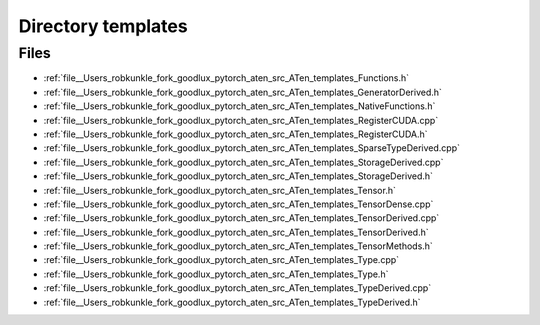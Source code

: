 .. _directory__Users_robkunkle_fork_goodlux_pytorch_aten_src_ATen_templates:


Directory templates
===================



Files
-----

- :ref:`file__Users_robkunkle_fork_goodlux_pytorch_aten_src_ATen_templates_Functions.h`
- :ref:`file__Users_robkunkle_fork_goodlux_pytorch_aten_src_ATen_templates_GeneratorDerived.h`
- :ref:`file__Users_robkunkle_fork_goodlux_pytorch_aten_src_ATen_templates_NativeFunctions.h`
- :ref:`file__Users_robkunkle_fork_goodlux_pytorch_aten_src_ATen_templates_RegisterCUDA.cpp`
- :ref:`file__Users_robkunkle_fork_goodlux_pytorch_aten_src_ATen_templates_RegisterCUDA.h`
- :ref:`file__Users_robkunkle_fork_goodlux_pytorch_aten_src_ATen_templates_SparseTypeDerived.cpp`
- :ref:`file__Users_robkunkle_fork_goodlux_pytorch_aten_src_ATen_templates_StorageDerived.cpp`
- :ref:`file__Users_robkunkle_fork_goodlux_pytorch_aten_src_ATen_templates_StorageDerived.h`
- :ref:`file__Users_robkunkle_fork_goodlux_pytorch_aten_src_ATen_templates_Tensor.h`
- :ref:`file__Users_robkunkle_fork_goodlux_pytorch_aten_src_ATen_templates_TensorDense.cpp`
- :ref:`file__Users_robkunkle_fork_goodlux_pytorch_aten_src_ATen_templates_TensorDerived.cpp`
- :ref:`file__Users_robkunkle_fork_goodlux_pytorch_aten_src_ATen_templates_TensorDerived.h`
- :ref:`file__Users_robkunkle_fork_goodlux_pytorch_aten_src_ATen_templates_TensorMethods.h`
- :ref:`file__Users_robkunkle_fork_goodlux_pytorch_aten_src_ATen_templates_Type.cpp`
- :ref:`file__Users_robkunkle_fork_goodlux_pytorch_aten_src_ATen_templates_Type.h`
- :ref:`file__Users_robkunkle_fork_goodlux_pytorch_aten_src_ATen_templates_TypeDerived.cpp`
- :ref:`file__Users_robkunkle_fork_goodlux_pytorch_aten_src_ATen_templates_TypeDerived.h`


